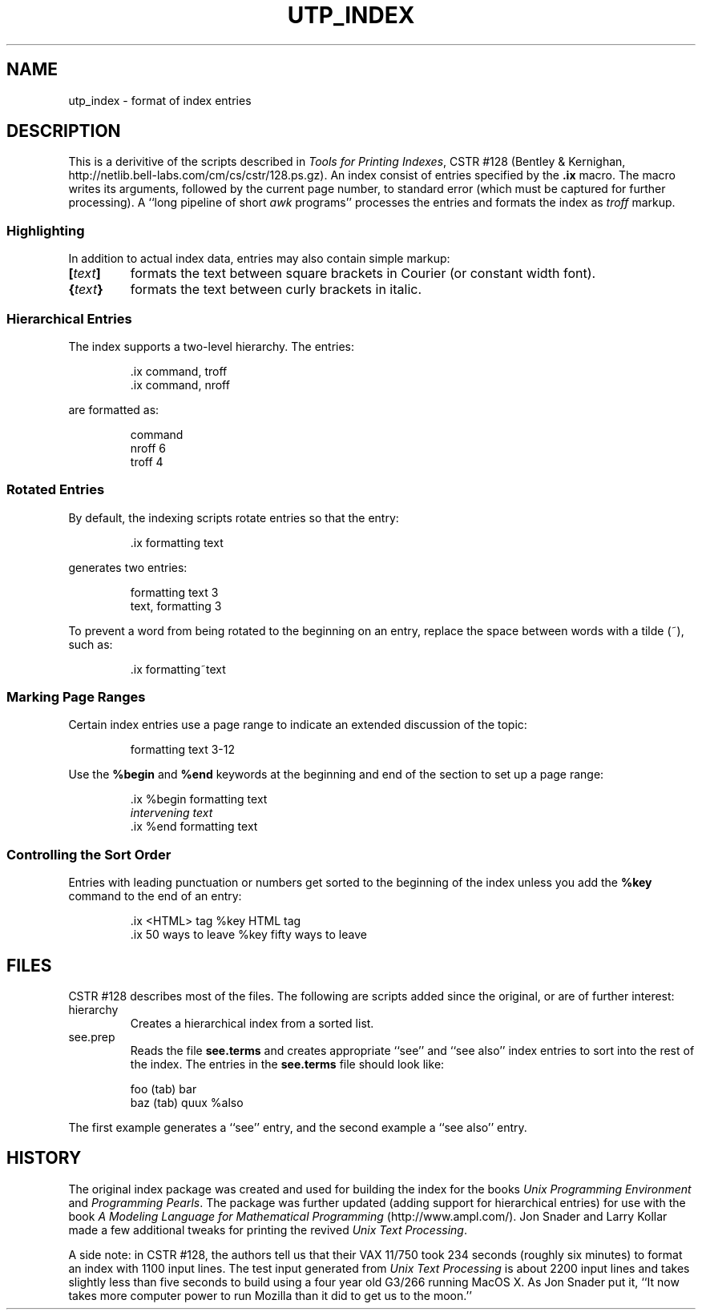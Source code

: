 .TH UTP_INDEX 5 "27 January 2003" "UTP Revival v1.0"
.SH NAME
utp_index \- format of index entries
.SH DESCRIPTION
This is a derivitive of the scripts described in
.IR "Tools for Printing Indexes" ,
CSTR #128
(Bentley & Kernighan,
http://netlib.bell-labs.com/cm/cs/cstr/128.ps.gz).
An index consist of entries specified by the
.B \&.ix
macro.
The macro writes its arguments,
followed by the current page number,
to standard error
(which must be captured for further processing).
A ``long pipeline of short
.I awk
programs'' processes the entries and formats
the index as
.I troff
markup.
.SS "Highlighting"
.P
In addition to actual index data,
entries may also contain simple markup:
.TP
.BI [ text ]
formats the text between
square brackets in Courier (or constant width font).
.TP
.BI { text }
formats the text between curly brackets in italic.
.SS "Hierarchical Entries"
.P
The index supports a two-level hierarchy.
The entries:
.P
.RS
\&.ix command, troff
.br
\&.ix command, nroff
.RE
.P
are formatted as:
.P
.RS
command
.br
\0\0\0nroff  6
.br
\0\0\0troff  4
.RE
.SS "Rotated Entries"
.P
By default, the indexing scripts rotate entries so that
the entry:
.P
.RS
\&.ix formatting text
.RE
.P
generates two entries:
.P
.RS
\&formatting text  3
.br
\&text, formatting  3\fP
.RE
.P
To prevent a word from being rotated to the
beginning on an entry, replace the space between
words with a tilde (~), such as:
.P
.RS
\&.ix formatting~text
.RE
.SS "Marking Page Ranges"
Certain index entries use a page range
to indicate an extended discussion of the
topic:
.P
.RS
\&formatting text  3-12
.RE
.P
Use the
.B %begin
and
.B %end
keywords at the beginning and end of the
section to set up a page range:
.P
.RS
\&.ix %begin formatting text
.br
.I "intervening text"
.br
\&.ix %end formatting text
.RE
.SS "Controlling the Sort Order"
Entries with leading punctuation or numbers
get sorted to the beginning of the index
unless you add the
.B %key
command to the end of an entry:
.P
.RS
\&.ix <HTML> tag %key HTML tag
.br
\&.ix 50 ways to leave %key fifty ways to leave
.RE
.SH FILES
CSTR #128 describes most of the files.
The following are scripts added since the original,
or are of further interest:
.TP
hierarchy
Creates a hierarchical index from a sorted list.
.TP
see.prep
Reads the file
.B see.terms
and creates appropriate ``see'' and ``see also''
index entries to sort into the rest of the index.
The entries in the
.B see.terms
file should look like:
.P
.RS
foo (tab) bar
.br
baz (tab) quux %also
.RE
.P
The first example generates a ``see'' entry,
and the second example a ``see also'' entry.
.SH HISTORY
The original index package was created and
used for building the index for the books
.I "Unix Programming Environment"
and
.IR "Programming Pearls" .
The package was further updated (adding support
for hierarchical entries) for use with the book
.I "A Modeling Language for Mathematical Programming"
(http://www.ampl.com/).
Jon Snader and Larry Kollar made a few additional
tweaks for printing the revived
.IR "Unix Text Processing" .
.P
A side note: in CSTR #128, the authors tell us
that their VAX 11/750 took 234 seconds (roughly
six minutes) to format an index with 1100 input
lines.
The test input generated from
.I "Unix Text Processing"
is about 2200 input lines and takes
slightly less than five seconds to build
using a four year old G3/266 running MacOS X.
As Jon Snader put it,
``It now takes more computer power to run Mozilla
than it did to get us to the moon.''
